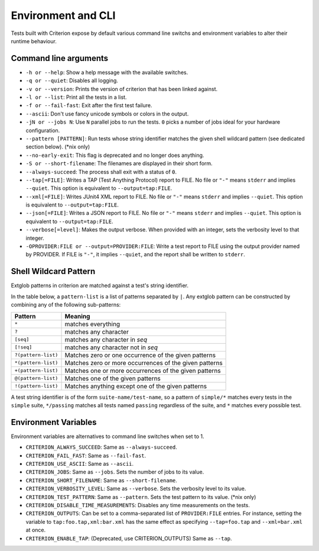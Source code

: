 Environment and CLI
===================

Tests built with Criterion expose by default various command line switchs
and environment variables to alter their runtime behaviour.

Command line arguments
----------------------

* ``-h or --help``: Show a help message with the available switches.
* ``-q or --quiet``: Disables all logging.
* ``-v or --version``: Prints the version of criterion that has been
  linked against.
* ``-l or --list``: Print all the tests in a list.
* ``-f or --fail-fast``: Exit after the first test failure.
* ``--ascii``: Don't use fancy unicode symbols or colors in the output.
* ``-jN or --jobs N``: Use ``N`` parallel jobs to run the tests. ``0`` picks
  a number of jobs ideal for your hardware configuration.
* ``--pattern [PATTERN]``: Run tests whose string identifier matches
  the given shell wildcard pattern (see dedicated section below). (\*nix only)
* ``--no-early-exit``: This flag is deprecated and no longer does anything.
* ``-S or --short-filename``: The filenames are displayed in their short form.
* ``--always-succeed``: The process shall exit with a status of ``0``.
* ``--tap[=FILE]``: Writes a TAP (Test Anything Protocol) report to FILE.
  No file or ``"-"`` means ``stderr`` and implies ``--quiet``. This option is
  equivalent to ``--output=tap:FILE``.
* ``--xml[=FILE]``: Writes JUnit4 XML report to FILE.
  No file or ``"-"`` means ``stderr`` and implies ``--quiet``. This option is
  equivalent to ``--output=tap:FILE``.
* ``--json[=FILE]``: Writes a JSON report to FILE.
  No file or ``"-"`` means ``stderr`` and implies ``--quiet``. This option is
  equivalent to ``--output=tap:FILE``.
* ``--verbose[=level]``: Makes the output verbose. When provided with an integer,
  sets the verbosity level to that integer.
* ``-OPROVIDER:FILE or --output=PROVIDER:FILE``: Write a test report to FILE
  using the output provider named by PROVIDER.
  If FILE is ``"-"``, it implies ``--quiet``, and the report shall be written
  to ``stderr``.

Shell Wildcard Pattern
----------------------

Extglob patterns in criterion are matched against a test's string identifier.

In the table below, a ``pattern-list`` is a list of patterns separated by ``|``.
Any extglob pattern can be constructed by combining any of the following
sub-patterns:

==================== ======================================================
Pattern              Meaning
==================== ======================================================
``*``                matches everything
-------------------- ------------------------------------------------------
``?``                matches any character
-------------------- ------------------------------------------------------
``[seq]``            matches any character in *seq*
-------------------- ------------------------------------------------------
``[!seq]``           matches any character not in *seq*
-------------------- ------------------------------------------------------
``?(pattern-list)``  Matches zero or one occurrence of the given patterns
-------------------- ------------------------------------------------------
``*(pattern-list)``  Matches zero or more occurrences of the given patterns
-------------------- ------------------------------------------------------
``+(pattern-list)``  Matches one or more occurrences of the given patterns
-------------------- ------------------------------------------------------
``@(pattern-list)``  Matches one of the given patterns
-------------------- ------------------------------------------------------
``!(pattern-list)``  Matches anything except one of the given patterns
==================== ======================================================

A test string identifier is of the form ``suite-name/test-name``, so a pattern
of ``simple/*`` matches every tests in the ``simple`` suite, ``*/passing``
matches all tests named ``passing`` regardless of the suite, and ``*`` matches
every possible test.

Environment Variables
---------------------

Environment variables are alternatives to command line switches when set to 1.

* ``CRITERION_ALWAYS_SUCCEED``:  Same as ``--always-succeed``.
* ``CRITERION_FAIL_FAST``:       Same as ``--fail-fast``.
* ``CRITERION_USE_ASCII``:       Same as ``--ascii``.
* ``CRITERION_JOBS``:            Same as ``--jobs``. Sets the number of jobs to
  its value.
* ``CRITERION_SHORT_FILENAME``:  Same as ``--short-filename``.
* ``CRITERION_VERBOSITY_LEVEL``: Same as ``--verbose``. Sets the verbosity level
  to its value.
* ``CRITERION_TEST_PATTERN``:    Same as ``--pattern``. Sets the test pattern
  to its value. (\*nix only)
* ``CRITERION_DISABLE_TIME_MEASUREMENTS``: Disables any time measurements on
  the tests.
* ``CRITERION_OUTPUTS``:         Can be set to a comma-separated list of
  ``PROVIDER:FILE`` entries. For instance, setting the variable to
  ``tap:foo.tap,xml:bar.xml`` has the same effect as specifying ``--tap=foo.tap``
  and ``--xml=bar.xml`` at once.
* ``CRITERION_ENABLE_TAP``:      (Deprecated, use CRITERION_OUTPUTS) Same as ``--tap``.
